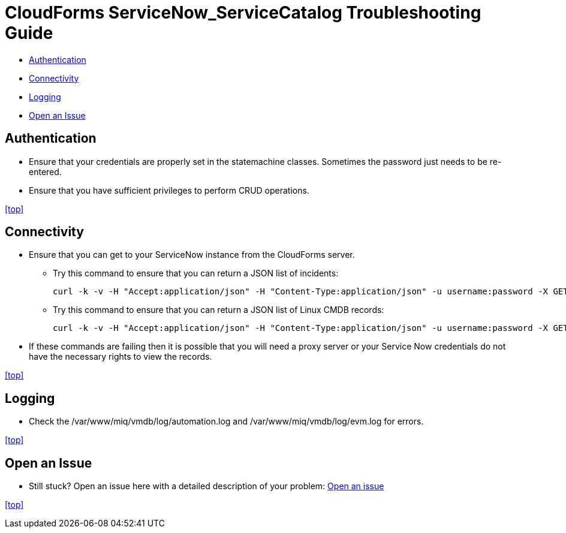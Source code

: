 ////
 troubleshooting.adoc

-------------------------------------------------------------------------------
   Copyright 2016 Kevin Morey <kevin@redhat.com>

   Licensed under the Apache License, Version 2.0 (the "License");
   you may not use this file except in compliance with the License.
   You may obtain a copy of the License at

       http://www.apache.org/licenses/LICENSE-2.0

   Unless required by applicable law or agreed to in writing, software
   distributed under the License is distributed on an "AS IS" BASIS,
   WITHOUT WARRANTIES OR CONDITIONS OF ANY KIND, either express or implied.
   See the License for the specific language governing permissions and
   limitations under the License.
-------------------------------------------------------------------------------
////

= CloudForms ServiceNow_ServiceCatalog Troubleshooting Guide

* <<Authentication>>
* <<Connectivity>>
* <<Logging>>
* <<Open an Issue>>


== Authentication

** Ensure that your credentials are properly set in the statemachine classes. Sometimes the password just needs to be re-entered.
** Ensure that you have sufficient privileges to perform CRUD operations.

<<top>>

== Connectivity

** Ensure that you can get to your ServiceNow instance from the CloudForms server.

*** Try this command to ensure that you can return a JSON list of incidents:

 curl -k -v -H "Accept:application/json" -H "Content-Type:application/json" -u username:password -X GET https://your-instance.service-now.com/api/now/table/incident

*** Try this command to ensure that you can return a JSON list of Linux CMDB records:

 curl -k -v -H "Accept:application/json" -H "Content-Type:application/json" -u username:password -X GET https://your-instance.service-now.com/api/now/table/cmdb_ci_linux_server

** If these commands are failing then it is possible that you will need a proxy server or your Service Now credentials do not have the necessary rights to view the records.

<<top>>

== Logging

** Check the /var/www/miq/vmdb/log/automation.log and /var/www/miq/vmdb/log/evm.log for errors.

<<top>>

== Open an Issue
** Still stuck? Open an issue here with a detailed description of your problem: link:https://github.com/ramrexx/CloudForms_ServiceNow/issues[Open an issue]

<<top>>
